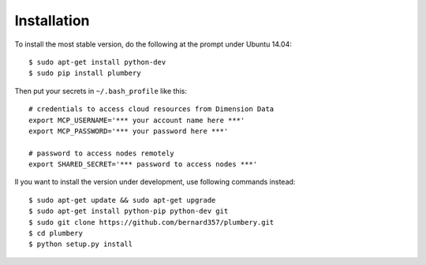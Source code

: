 ============
Installation
============

To install the most stable version, do the following at the prompt under Ubuntu 14.04::

    $ sudo apt-get install python-dev
    $ sudo pip install plumbery


Then put your secrets in  ``~/.bash_profile`` like this::

    # credentials to access cloud resources from Dimension Data
    export MCP_USERNAME='*** your account name here ***'
    export MCP_PASSWORD='*** your password here ***'

    # password to access nodes remotely
    export SHARED_SECRET='*** password to access nodes ***'


Il you want to install the version under development, use following commands
instead::

    $ sudo apt-get update && sudo apt-get upgrade
    $ sudo apt-get install python-pip python-dev git
    $ sudo git clone https://github.com/bernard357/plumbery.git
    $ cd plumbery
    $ python setup.py install


